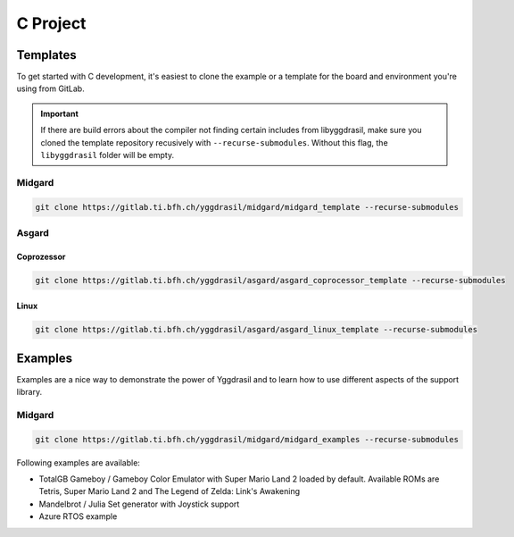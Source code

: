 .. _libyggdrasil_c:

C Project
===========

Templates
"""""""""

To get started with C development, it's easiest to clone the example or a template for the board and environment you're using from GitLab.

.. important::
    If there are build errors about the compiler not finding certain includes from libyggdrasil, make sure you cloned the template repository recusively with ``--recurse-submodules``. Without this flag, the ``libyggdrasil`` folder will be empty.


Midgard
-------
.. code-block:: sh
    
    git clone https://gitlab.ti.bfh.ch/yggdrasil/midgard/midgard_template --recurse-submodules

Asgard
------

Coprozessor
^^^^^^^^^^^
.. code-block:: sh
    
    git clone https://gitlab.ti.bfh.ch/yggdrasil/asgard/asgard_coprocessor_template --recurse-submodules

Linux
^^^^^
.. code-block:: sh
    
    git clone https://gitlab.ti.bfh.ch/yggdrasil/asgard/asgard_linux_template --recurse-submodules


Examples
"""""""""

Examples are a nice way to demonstrate the power of Yggdrasil and to learn how to use different aspects of the support library.

Midgard
-------

.. code-block:: sh
    
    git clone https://gitlab.ti.bfh.ch/yggdrasil/midgard/midgard_examples --recurse-submodules


Following examples are available:

* TotalGB Gameboy / Gameboy Color Emulator with Super Mario Land 2 loaded by default. Available ROMs are Tetris, Super Mario Land 2 and The Legend of Zelda: Link's Awakening
* Mandelbrot / Julia Set generator with Joystick support
* Azure RTOS example